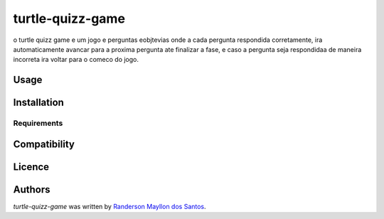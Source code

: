 turtle-quizz-game
=================

.. image:: https://pypip.in/v/turtle-quizz-game/badge.png
    :target: https://pypi.python.org/pypi/turtle-quizz-game
    :alt: Latest PyPI version

.. image:: https://travis-ci.org/borntyping/cookiecutter-pypackage-minimal.png
   :target: https://travis-ci.org/borntyping/cookiecutter-pypackage-minimal
   :alt: Latest Travis CI build status

o turtle quizz game e um jogo e perguntas eobjtevias onde a cada pergunta respondida corretamente, ira automaticamente avancar para a proxima pergunta ate finalizar a fase, e caso a pergunta seja respondidaa de maneira incorreta ira voltar para o comeco do jogo.

Usage
-----

Installation
------------

Requirements
^^^^^^^^^^^^

Compatibility
-------------

Licence
-------

Authors
-------

`turtle-quizz-game` was written by `Randerson Mayllon dos Santos <rand_mayllon@live.com>`_.
